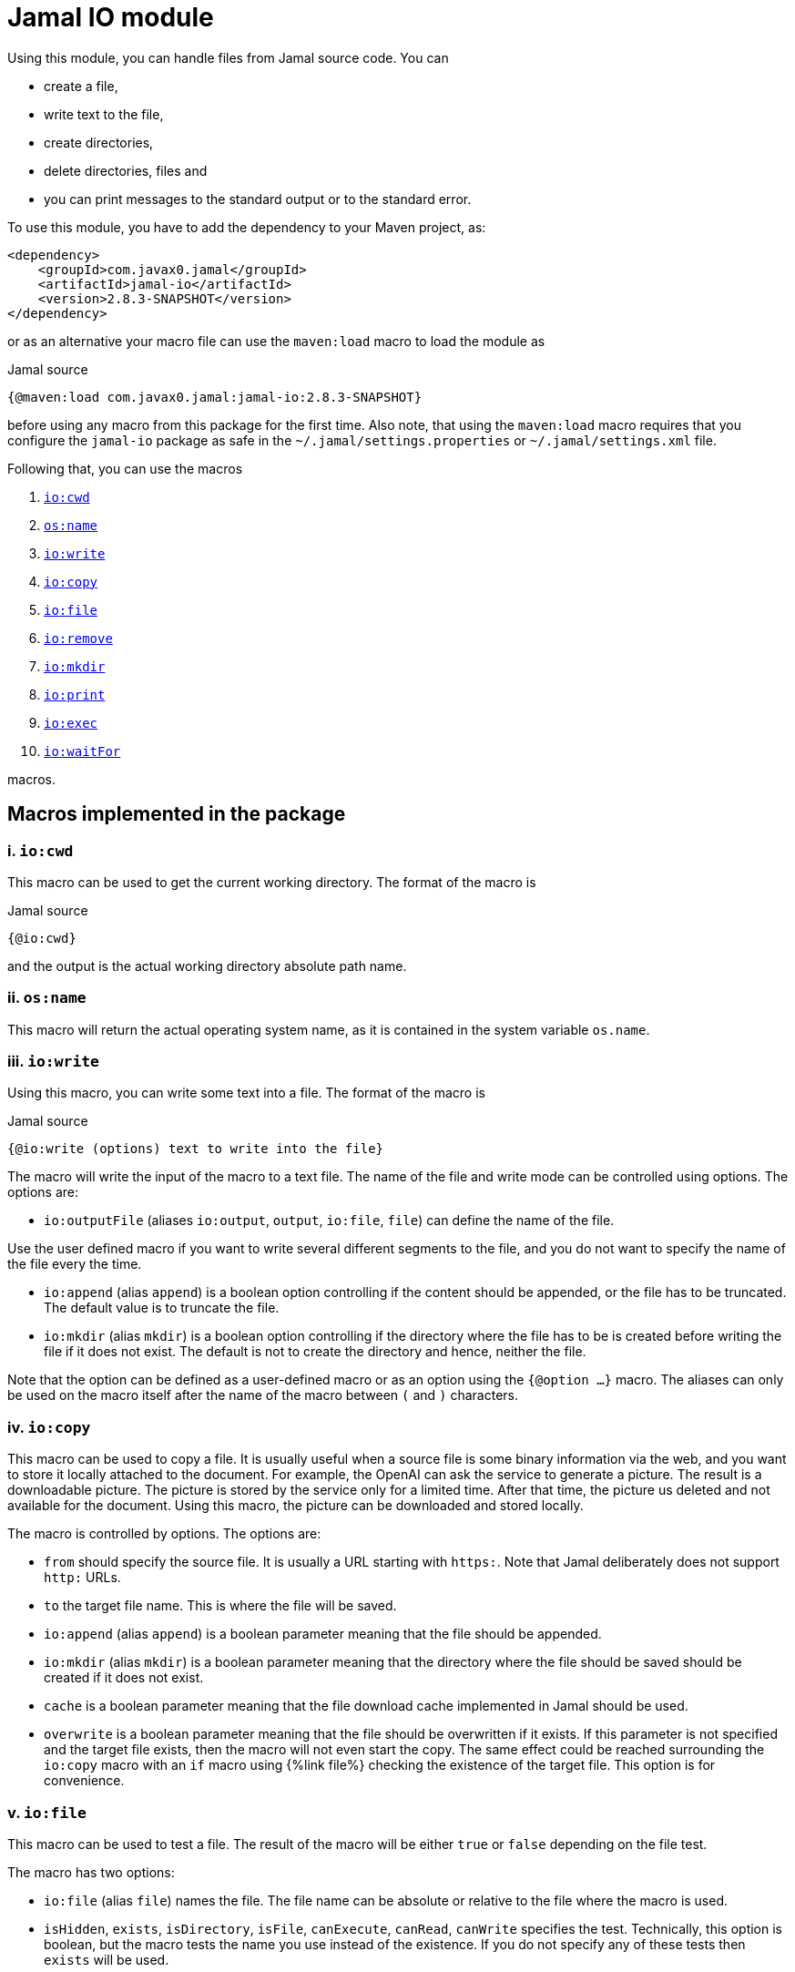 = Jamal IO module



Using this module, you can handle files from Jamal source code.
You can

* create a file,

* write text to the file,

* create directories,

* delete directories, files and

* you can print messages to the standard output or to the standard error.

To use this module, you have to add the dependency to your Maven project, as:

[source,xml]
----
<dependency>
    <groupId>com.javax0.jamal</groupId>
    <artifactId>jamal-io</artifactId>
    <version>2.8.3-SNAPSHOT</version>
</dependency>
----

or as an alternative your macro file can use the `maven:load` macro to load the module as

.Jamal source
[source]
----
{@maven:load com.javax0.jamal:jamal-io:2.8.3-SNAPSHOT}
----

before using any macro from this package for the first time.
Also note, that using the `maven:load` macro requires that you configure the `jamal-io` package as safe in the `~/.jamal/settings.properties` or `~/.jamal/settings.xml` file.


Following that, you can use the macros


. <<cwd,`io:cwd`>>
. <<name,`os:name`>>
. <<write,`io:write`>>
. <<copy,`io:copy`>>
. <<file,`io:file`>>
. <<remove,`io:remove`>>
. <<mkdir,`io:mkdir`>>
. <<print,`io:print`>>
. <<exec,`io:exec`>>
. <<waitFor,`io:waitFor`>>


macros.



== Macros implemented in the package

[[cwd]]
=== i. `io:cwd`


This macro can be used to get the current working directory.
The format of the macro is

.Jamal source
[source]
----
{@io:cwd}
----

and the output is the actual working directory absolute path name.

[[name]]
=== ii. `os:name`

This macro will return the actual operating system name, as it is contained in the system variable `os.name`.

[[write]]
=== iii. `io:write`


Using this macro, you can write some text into a file.
The format of the macro is

.Jamal source
[source]
----
{@io:write (options) text to write into the file}
----

The macro will write the input of the macro to a text file.
The name of the file and write mode can be controlled using options.
The options are:

* `io:outputFile` (aliases `io:output`, `output`, `io:file`, `file`) can define the name of the file.

Use the user defined macro if you want to write several different segments to the file, and you do not want to specify the name of the file every the time.

* `io:append` (alias `append`) is a boolean option controlling if the content should be appended, or the file has to be truncated.
The default value is to truncate the file.

* `io:mkdir` (alias `mkdir`) is a boolean option controlling if the directory where the file has to be is created before writing the file if it does not exist.
The default is not to create the directory and hence, neither the file.


Note that the option can be defined as a user-defined macro or as an option using the `{@option ...}` macro.
The aliases can only be used on the macro itself after the name of the macro between `(` and `)` characters.

[[copy]]
=== iv. `io:copy`


This macro can be used to copy a file.
It is usually useful when a source file is some binary information via the web, and you want to store it locally attached to the document.
For example, the OpenAI can ask the service to generate a picture.
The result is a downloadable picture.
The picture is stored by the service only for a limited time.
After that time, the picture us deleted and not available for the document.
Using this macro, the picture can be downloaded and stored locally.

The macro is controlled by options.
The options are:

* `from`
 should specify the source file.
 It is usually a URL starting with `https:`.
 Note that Jamal deliberately does not support `http:` URLs.
* `to`
 the target file name.
 This is where the file will be saved.
* `io:append` (alias `append`)
 is a boolean parameter meaning that the file should be appended.
* `io:mkdir` (alias `mkdir`)
 is a boolean parameter meaning that the directory where the file
 should be saved should be created if it does not exist.
* `cache`
  is a boolean parameter meaning that the file download cache implemented in Jamal should be used.
* `overwrite`
 is a boolean parameter meaning that the file should be overwritten if it exists.
 If this parameter is not specified and the target file exists, then the macro will not even start the copy.
 The same effect could be reached surrounding the `io:copy` macro with an `if` macro using {%link file%} checking the existence of the target file.
 This option is for convenience.



[[file]]
=== v. `io:file`


This macro can be used to test a file.
The result of the macro will be either `true` or `false` depending on the file test.

The macro has two options:

* `io:file` (alias `file`) names the file.
The file name can be absolute or relative to the file where the macro is used.

* `isHidden`, `exists`, `isDirectory`, `isFile`, `canExecute`, `canRead`, `canWrite` specifies the test.
Technically, this option is boolean, but the macro tests the name you use instead of the existence.
If you do not specify any of these tests then `exists` will be used.

[[remove]]
=== vi. `io:remove`


This macro can be used to remove a file or directory.
The format of the macro is

.Jamal source
[source]
----
{@io:remove options}
----

The options are:

* `io:outputFile` (aliases `io:output`, `output`, `io:file`, `file`) can define the name of the file.

* `io:recursive` (alias `recursive`) is a boolean option controlling if the deletion should be recursive

Note that this macro reads the options directly from the input, and they are not enclosed between `(` and `)` characters.


Note that the option can be defined as a user-defined macro or as an option using the `{@option ...}` macro.
The aliases can only be used on the macro itself after the name of the macro between `(` and `)` characters.

[[mkdir]]
=== vii. `io:mkdir`


This macro can be used to create a directory.
The format of the macro is

.Jamal source
[source]
----
{@io:mkdir options}
----

The options are:

* `io:outputFile` (aliases `io:output`, `output`, `io:file`, `file`) can define the name of the file.

* `io:recursive` (alias `recursive`) is a boolean option controlling if the deletion should be recursive

Note that this macro reads the options directly from the input, and they are not enclosed between `(` and `)` characters.


Note that the option can be defined as a user-defined macro or as an option using the `{@option ...}` macro.
The aliases can only be used on the macro itself after the name of the macro between `(` and `)` characters.

[[print]]
=== viii. `io:print`


This macro can be used to print some text to the standard output or to the standard error.
The format of the macro is

.Jamal source
[source]
----
{@io:print (options) message to print}
----

There is one option.

* `io:err` (alias `err`) is a boolean option controlling if the message should be written to the standard output or to the standard error.
The default is the standard output.


Note that the option can be defined as a user-defined macro or as an option using the `{@option ...}` macro.
The aliases can only be used on the macro itself after the name of the macro between `(` and `)` characters.

[[exec]]
=== ix. `io:exec`


This macro can start an external program.
The typical use is to start an external document handling program, like Graphviz, which cannot be integrated in-process.
The format of the macro is

[source]
----
{@io:exec options
input text}
----

The first line of the macro following the name of the macro contains the options.
The rest of the macro will be used as the input text to the program, and Jamal will feed it into the standard input of the program.

Note that it is not possible to execute any arbitrary program from Jamal.
Anything you want to execute as a separate process has to be configured in the system.
For security reason, the command specification is a symbolic name.
The executable should be configured in an environment variable, a system property or a Jamal configuration in the `~/.jamal/settings.properties` or `~/.jamal/settings.xml` file.
The recommended way to configure the executable is to use the `~/.jamal/settings.properties` or `~/.jamal/settings.xml` file.

For example, if you want to execute the Graphviz program, you can configure it in the `~/.jamal/settings.properties` file as:

[source]
----
Graphviz=/usr/local/bin/dot
----

After this you can execute the macro

[source]
----
{@io.exec command=Graphviz}
----

This will start the program without any argument, defined timeout or input text.

Another security measure is the requirement of the `.exec.sentinel` file.
The sentinel file is an empty file, that has the given name `.exec.sentinel` and its posix permission should be `0400`.
It has to be in the same directory where the exec macro containin input file is or in the root directory of the development project.

The options of the macro are defined as follows:

*  `osOnly`, `os`
defines a pattern for the operating system's name.
The execution will only start if the operating system's name matches the pattern.
The pattern is a regular expression.
The pattern is matched against the operating system's name using the Java pattern matching `find()` method.
It means that it is enough to provide a pattern that matches part of the OS name.
For example, `windows` will match `Windows 10` and `Windows 7` but not `Linux`.
If the pattern is not provided, the execution will start on all operating systems.
*  `input`
defines the file name to be used as standard input for the new process.
If it is not provided, then the content of the macro will be used as input.
When an `input` is defined, the content of the macro will be ignored.
*  `output`
defines the file name to be used as standard output for the new process.
If it is not provided, then the output will appear as the result of the macro.
When an `output` is defined, the result of the macro will be an empty string.
*  `error`
defines the file name to be used as a standard error for the new process.
If it is not provided, then the standard error will be used.
*  `command`
The name of the command to be executed.
This is not the name of the shell script or any executable.
For security reasons, every executable should be configured via a system property, environment variable or in the `~/.jamal/settings.properties` file.
The command itself is the string value of the configuration property.
The search for the variables first looks at the system properties, then the environment variables and finally in the settings file.
The name for these is converted to follow the system property and environment variable conventions.
It means that the name `MERMAID` will be searched as `mermaid` when looking in the configuration file or as a system property.
(MERMAID is an example, replace it with any name.)
Also underscore and dot characters are converted back and forth.

+
To ease typing, this parameter can be multi-line strings.
In that case, the non-empty lines are treated as individual parameters before any `arguments` parameters are added.
Must not start with an empty line.
The first line has to be the configured name of the command.
*  `argument`, `arguments`
The arguments to be passed to the command.
This is a multivalued parameter.
To ease typing, each parameter can be multi-line strings.
In that case, the non-empty lines are treated as individual parameters.
*  `environment`, `env`
This option can specify the environment variables to be passed to the command.
This option usually is a multi-line string, thus the use of the `"""` delimiter is recommended.
Each line of the configuration parameter can be
** empty, in which case the line is ignored
** a comment starting with the `#` character, in which case the line is ignored
** a `key=value` pair, in which case the key is the name of the environment variable and the value is the value of the variable.

+
These variables are available for the command, but not for the Jamal process.
You cannot use this parameter to define the environment variable specifying the executable.
It would be convenient, but at the same time, it would just wipe out all the security measures introduced with the configuration requirements.
*  `envReset`, `reset`
This option can be used to `reset` the environment variables before the command is executed.
Without these options, the command will inherit the environment variables of the Jamal process, and the defined environment variables are added to the current list.
*  `directory`, `cwd`, `curdir`, `cd`
Set the current working directory for the command.
If this option is not provided, the current working directory of the Jamal process will be used.
*  `async`, `asynch`, `asynchronous`
Using this option, Jamal will not wait for the command to finish before continuing with the next macro.
In this case, the output cannot be used as the result of the macro.
If this option is used, the output of the macro will be an empty string.
The value of this option has to be a macro name, which will be defined and will hold the reference to the process.
This macro can later be used to wait for the process to finish.
Although technically the name is a user-defined macro, you cannot use it as a conventional user defined macro.
It does not have any `value` and whenever the code evaluates the macro, it will result in an error.
Similarly, the name MUST NOT be defined as a user-defined macro at the time the `exec` macro is evaluated.
The exec macro handles the name as the core built-in macro `define` when a `!` is used after the macro name.
If there is a user-defined macro of the same name on the same level, an error will occur.
*  `wait`, `waitMax`, `timeOut`
This option can be used to specify the maximum amount of time in milliseconds to wait for the process to finish.
If the process does not finish in the specified time, a BadSyntax exception will be thrown.
This option cannot be used together with the `async` option.
*  `destroy`, `kill`
This option can be used to destroy the process if it has not finished within the specified time.
This option can only be used together with the wait option.
*  `force`, `forced`
This option instructs the macro to destroy the process forcibly.
This option can only be used together with the destroy option.
*  `optional`
This option tells the macro to skip the execution of the command is not configured.
If the macro uses the option `asynch`, the process id will still be defined without a process.
Any `io:waitFor` macro waiting for this process should also use the `optional` option.




Note that all these options are technically aliases.
It means that you cannot use a user defined macro to specify their values.
They all have to be specified in the first line of the macro.



==== Examples

In the followings we will list some examples of the use of the macro `exec`.
These examples are collected from the integration test file `src/test/java/javax0/jamal/io/TestExec.java`.
The first line of the examples is the definition of the command in the format `symbol -> value`.
The integration test sets these values as Java system properties.
The rest of the lines contain the macro as it appears in the test code.

[NOTE]
====
When Jamal looks for some configuration it looks at the

* system properties

* environment variables

* `~/.jamal/settings.(properties|xml)`

whichever it finds first.
The key given is used as is in the case of the environment variables.
For example, `JAVA_HOME` is used as is.
However, when the code looks at the system properties, it looks for the key `java.home`.
The transformation is to contert to lower case and replace the underscore characters with dot.
In the configuration file the key is also lowe case and the underscore characters are replaced with dot but if the key has a `jamal.` prefix it is also removed.
This is the reason why the sample code defines `exec` in lower case and `EXEC` in upper case in the macro.
====

This example starts java to echo the version of the installed and used Java.
[source]
----
exec -> java
{@io:exec command=EXEC argument="-version"}


----



This example will print the current working directory.
Because the current working directory is changed by the option `cwd=target` the result will be this directory.
Note, however, that changing the working directory for the new process does not effect the parameters of the macro.
The other parameters, like `output` still have to define the file names absolute, or relative to the file containing the macro.

[source]
----
exec -> pwd
{@io:exec command=EXEC cwd=target output="target/hallo.txt"} 
{@include [verbatim] target/hallo.txt}


----


The following example calls the command `cat` which copies the standard input to the standard output.
The standard input is not defined in the macro, therefore the text after the first line is used.
The output is redirected into a file.
The file will contain the text from the macro.

[source]
----
exec -> cat
{@io:exec command=EXEC output="target/catoutput.txt"n 
hello, this is the text for the file}


----


[NOTE]
====
This is a system dependent and rather slow way to write something into a file.
The `io` module provides a more efficient way to write into a file.
====

The next example calls the `echo` program that prints the argument to the standard output.
Since no output file is defined the output is the result of the macro.

[source]
----
exec -> echo
{@io:exec command=EXEC argument="hello"}


----


The next sample calls a shell script.
The content of the schellscript is

[source]
----
sleep 1
echo hello
----

The command is invoked asynchronously.
It means that the macro does not wait for the completion of the process.
The output of the process is not redirected to a file, and because it is asynchronous the output is thrown away.
The result of the macro is empty string.
The option async defines a name for the process, `PROC001`.
This name can later be used to reference the process in the macro `waitFor`.
In this example we do not wait for the process to finish, not even later.

[source]
----
exec -> sh
{@io:exec asynch=PROC001 command=EXEC argument=target/async.sh}


----



The next example calls the `sleep` program that sleeps for 1000 of seconds.
We start the process in a synchronous mode and we wait for it 1000 milliseconds.
Note that the `argument` to the proces, sleep is `1000` and the timeout value is also `1000`.
However, the program `sleep` interprets the argument in seconds, while the option `wait` is milliseconds.
Evidently the wait time will timeout and after that Jamal will stop the external process.

[source]
----
exec -> sleep
{@io:exec command=EXEC argument=1000 wait=1000 destroy}


----



This example is a demo setting the environment variables.
The external program prints out the environment variable `AAA`.
The macro sets the environment variable `AAA` to `BBB`.
The example shows a multipline example of environment variable setting demonstrating empty line and a comment line as well.
The new value is added to the existing envrionment variables that the new process inherits from the Jamal executing process.

[source]
----
exec -> printenv
{@io:exec command=EXEC argument=AAA env="AAA=BABA\n\n #  oooh my\n"}


----


This exaple is similar to the previous one,but it resets the environment variables.
The environment printout in the new process will print the value of the environment varianle `JAVA_HOME`.
This environment variable should be defined in the environment where Jamal runs because Jamal is written in Java.
On the other hand the external program will see this environment variable as undefined and the output of `printenv` is an empty string.

[source]
----
exec -> printenv
{@io:exec command=EXEC argument=JAVA_HOME envReset env="AAA=BABA"}


----


The next example shows how to use the option `optional`.
This option tells the macro `exec` not to bother when the command is not configured in the Jamal environment.
It can come handy in a few situations.
For example, you want to use Graphviz to create some nice looking diagrams.
Some macros extract the Graphviz dot file from the document and then use Graphviz to create the image.
The Jamal processing of the document runs as part of the unit test to ensure that the documentation just as well as the tests are correct and up-to-date.

In this setup you may face the issue that Graphviz is not installed on the continous intergration server.
The lack of the application will break the build, since Jamal cannot run the external process.
As a workaround you can add the output of Graphviz to the source control and use the option `optional`.
When you build your code on your local system Graphiz is available, configured in your `~/.jamal/settings.properties` and works.
Whenever you change the graph description in your documentation file, the SVG or PNG of the graph will follow during the build.
When the code is comitted to the CVS server the integration server kicks-in, runs the build.
The build will see that the Graphviz application is not configured and will ignore the external process.

The example tries to run an external command, which were configured under the symbolic name `abrakadabra`.
It is not configured.

[source]
----
{@io:exec command=abrakadabra optional}


----


The next example is the extension of the previous one.
This time we want to run the non-existent `abrakadabra` asynchronously, hence the `asynch=PRG001` option.
Technically the name identifies a user defined macro.
However, it results an error if you want to use it as a normal user defined macro.
The test checks that the error message belongs to this case and not to the use of an undefined macro.

[source]
----
// using PRG001 as a macro will throw an exception, but not undefined macro
{@io:exec command=abrakadabra optional async=PRG001}{PRG001}


----


[[waitFor]]
=== x. `io:waitFor`


This macro can be used to wait for the completion of a proces started earlier asynchronously.
A document may start some external process at an earlier point and needs the result only later.
While the external processess runs the document processing can go on and wait for the result when it is needed.
The output of the external process cannot be collected from the result of the `exec` macro.
Output of asynchronously started external processes do not appear as the result of the macro.
In this case the output is typically redirected to a file and the result can be collected from the file after the `waitFor` was processed.

The macro `waitFor` uses a subset of the options of the `exec` macro.
Note that all these options are technically aliases.
It means that you cannot use a user defined macro to specify their values.
They all have to be specified in the first line of the macro.


*  `osOnly`, `os`
defines a pattern for the operating system's name.
The execution will only start if the operating system's name matches the pattern.
The pattern is a regular expression.
The pattern is matched against the operating system's name using the Java pattern matching `find()` method.
It means that it is enough to provide a pattern that matches part of the OS name.
For example, `windows` will match `Windows 10` and `Windows 7` but not `Linux`.
If the pattern is not provided, the execution will start on all operating systems.
*  `async`, `asynch`, `asynchronous`, `id`, `name`
This option should refer to the name, which was specified in the macro `io:exec`.
The macro will wait for the process that was started with this name to finish.
Note that this option has two extra aliases that do not exist in the macro `exec`.
These are `id` and `name`.
*  `wait`, `waitMax`, `timeOut`
This option can be used to specify the maximum amount of time in milliseconds to wait for the process to finish.
If the process does not finish in the specified time, a BadSyntax exception will be thrown.
If this option is not present, the macro will wait for the process to finish without a time limit.
*  `destroy`, `kill`
This option can be used to destroy the process if it has not finished within the specified time.
This option can only be used together with the wait option.
*  `force`, `forced`
This option instructs the macro to destroy the process forcibly.
This option can only be used together with the destroy option.
*  `optional`
Use this option if the process was started with the `optional` option.
Using this option will not try to wait for a process which was not started at the first place.



==== Examples

The following example starts a one-second sleep as a separate process asynchronous.
After that in the next macro it waits for the process to finish.

[source]
----
exec -> sleep
{@io:exec command=EXEC argument=1 asynch=PRG001}{@io:waitFor id=PRG001}


----


The next example starts a ten-second sleep asynchronously.
After that in the next macro it waits for the process to finish with a one seond timeout value (1000ms).
It eventually will not finish during this time and then the macro will terminate the external process.

[source]
----
exec -> sleep
{@io:exec command=EXEC argument=10 asynch=PRG001}{@io:waitFor id=PRG001 timeOut=1000 destroy}


----

